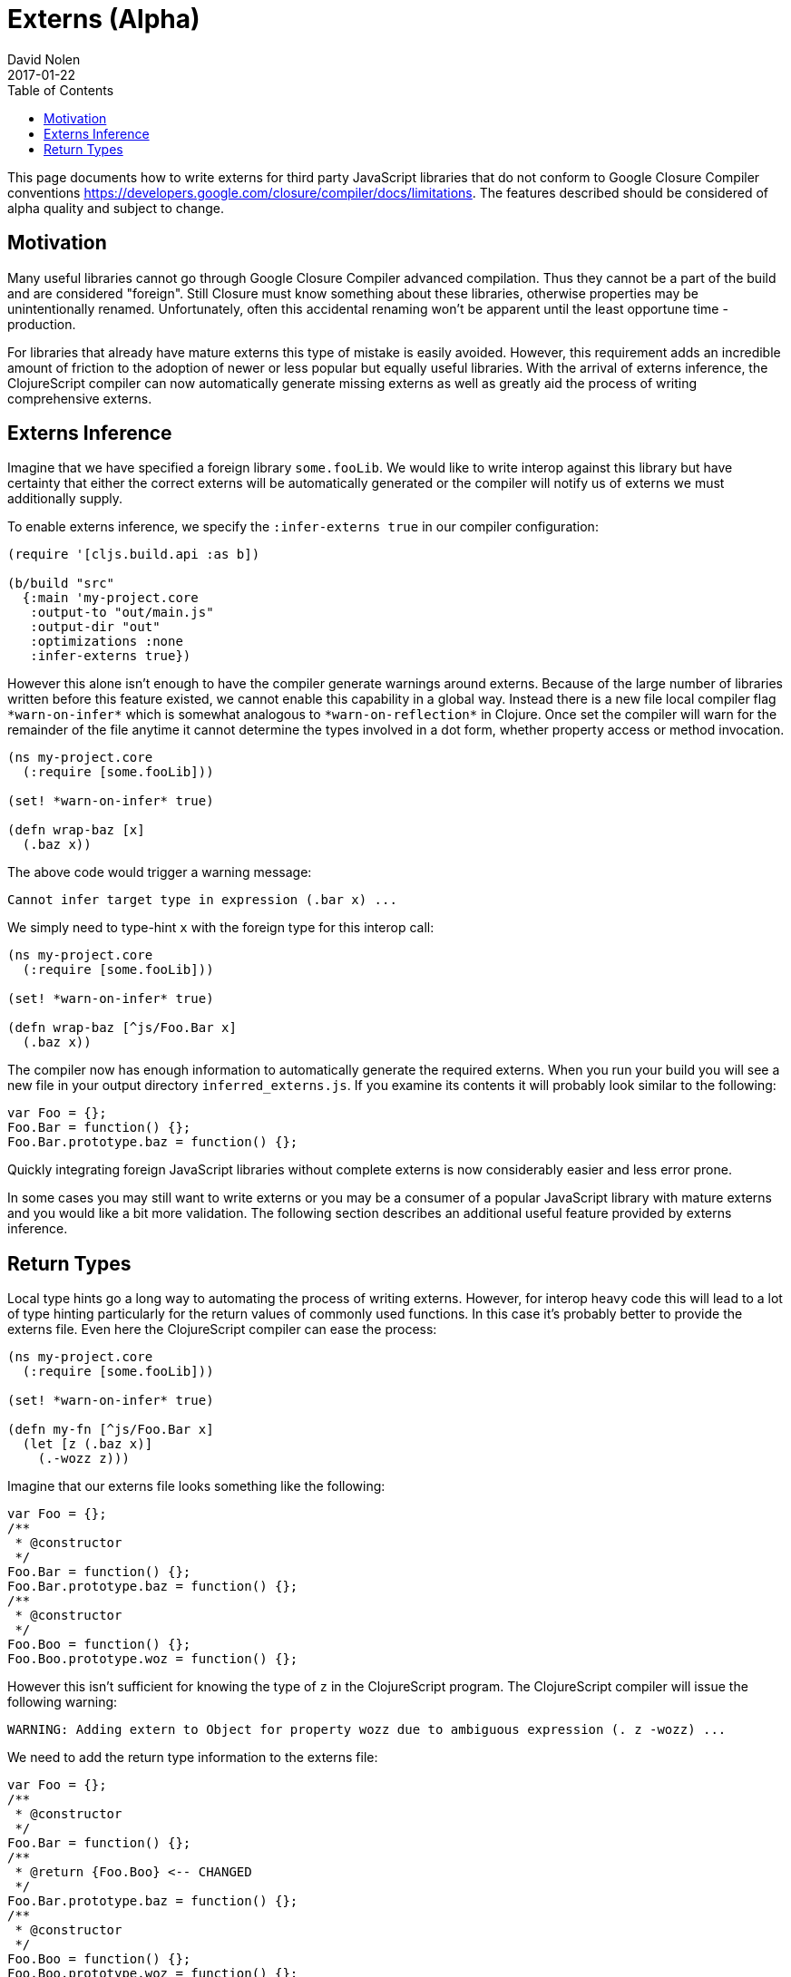 = Externs (Alpha)
David Nolen
2017-01-22
:type: guides
:toc: macro
:icons: font

ifdef::env-github,env-browser[:outfilesuffix: .adoc]

toc::[]

This page documents how to write externs for third party JavaScript libraries
that do not conform to Google Closure Compiler conventions
https://developers.google.com/closure/compiler/docs/limitations. The features
described should be considered of alpha quality and subject to change.

[[motivation]]
== Motivation

Many useful libraries cannot go through Google Closure Compiler advanced
compilation. Thus they cannot be a part of the build and are considered
"foreign". Still Closure must know something about these libraries, otherwise
properties may be unintentionally renamed. Unfortunately, often this accidental
renaming won't be apparent until the least opportune time - production.

For libraries that already have mature externs this type of mistake is easily
avoided. However, this requirement adds an incredible amount of friction to the
adoption of newer or less popular but equally useful libraries. With the arrival
of externs inference, the ClojureScript compiler can now automatically generate
missing externs as well as greatly aid the process of writing comprehensive
externs.

[[externs-inference]]
== Externs Inference

Imagine that we have specified a foreign library `some.fooLib`. We would like
to write interop against this library but have certainty that either the correct
externs will be automatically generated or the compiler will notify us of
externs we must additionally supply.

To enable externs inference, we specify the `:infer-externs true` in our compiler
configuration:

[source,clojure]
----
(require '[cljs.build.api :as b])

(b/build "src"
  {:main 'my-project.core
   :output-to "out/main.js"
   :output-dir "out"
   :optimizations :none
   :infer-externs true})
----

However this alone isn't enough to have the compiler generate warnings around
externs. Because of the large number of libraries written before this
feature existed, we cannot enable this capability in a global way. Instead there is a new
file local compiler flag `\*warn-on-infer*` which is somewhat analogous to
`\*warn-on-reflection*` in Clojure. Once set the compiler
will warn for the remainder of the file anytime it cannot determine the types
involved in a dot form, whether property access or method invocation.

[source,clojure]
----
(ns my-project.core
  (:require [some.fooLib]))

(set! *warn-on-infer* true)

(defn wrap-baz [x]
  (.baz x))
----

The above code would trigger a warning message:

----
Cannot infer target type in expression (.bar x) ...
----

We simply need to type-hint `x` with the foreign type for this interop call:

[source,clojure]
----
(ns my-project.core
  (:require [some.fooLib]))

(set! *warn-on-infer* true)

(defn wrap-baz [^js/Foo.Bar x]
  (.baz x))
----

The compiler now has enough information to automatically generate the required
externs. When you run your build you will see a new file in your output
directory `inferred_externs.js`. If you examine its contents it will probably
look similar to the following:

[source,javascript]
----
var Foo = {};
Foo.Bar = function() {};
Foo.Bar.prototype.baz = function() {};
----

Quickly integrating foreign JavaScript libraries without complete externs is now
considerably easier and less error prone.

In some cases you may still want to write externs or you may be a consumer of a
popular JavaScript library with mature externs and you would like a bit more
validation. The following section describes an additional useful feature
provided by externs inference.

[[return-types]]
== Return Types

Local type hints go a long way to automating the process of writing externs.
However, for interop heavy code this will lead to a lot of type hinting
particularly for the return values of commonly used functions. In this case it's
probably better to provide the externs file. Even here the ClojureScript
compiler can ease the process:

[source,clojure]
----
(ns my-project.core
  (:require [some.fooLib]))

(set! *warn-on-infer* true)

(defn my-fn [^js/Foo.Bar x]
  (let [z (.baz x)]
    (.-wozz z)))
----

Imagine that our externs file looks something like the following:

[source,javascript]
----
var Foo = {};
/**
 * @constructor
 */
Foo.Bar = function() {};
Foo.Bar.prototype.baz = function() {};
/**
 * @constructor
 */
Foo.Boo = function() {};
Foo.Boo.prototype.woz = function() {};
----

However this isn't sufficient for knowing the type of `z` in the ClojureScript
program. The ClojureScript compiler will issue the following warning:

----
WARNING: Adding extern to Object for property wozz due to ambiguous expression (. z -wozz) ...
----

We need to add the return type information to the externs file:

[source,javascript]
----
var Foo = {};
/**
 * @constructor
 */
Foo.Bar = function() {};
/**
 * @return {Foo.Boo} <-- CHANGED
 */
Foo.Bar.prototype.baz = function() {};
/**
 * @constructor
 */
Foo.Boo = function() {};
Foo.Boo.prototype.woz = function() {};
----

Touching your source file and re-running build will result in a different
warning:

----
WARNING: Cannot resolve property wozz for inferred type js/Foo.Boo in expression (. z -wozz)
----

As we can see the ClojureScript used the return type information to clarify
the problem.

